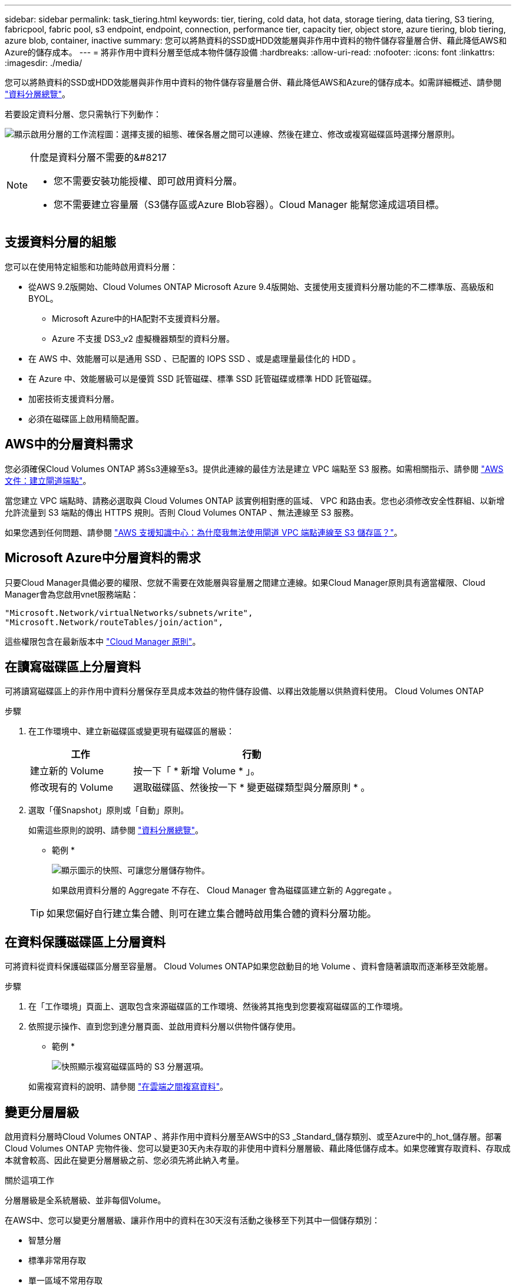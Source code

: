 ---
sidebar: sidebar 
permalink: task_tiering.html 
keywords: tier, tiering, cold data, hot data, storage tiering, data tiering, S3 tiering, fabricpool, fabric pool, s3 endpoint, endpoint, connection, performance tier, capacity tier, object store, azure tiering, blob tiering, azure blob, container, inactive 
summary: 您可以將熱資料的SSD或HDD效能層與非作用中資料的物件儲存容量層合併、藉此降低AWS和Azure的儲存成本。 
---
= 將非作用中資料分層至低成本物件儲存設備
:hardbreaks:
:allow-uri-read: 
:nofooter: 
:icons: font
:linkattrs: 
:imagesdir: ./media/


[role="lead"]
您可以將熱資料的SSD或HDD效能層與非作用中資料的物件儲存容量層合併、藉此降低AWS和Azure的儲存成本。如需詳細概述、請參閱 link:concept_data_tiering.html["資料分層總覽"]。

若要設定資料分層、您只需執行下列動作：

image:diagram_tiering.gif["顯示啟用分層的工作流程圖：選擇支援的組態、確保各層之間可以連線、然後在建立、修改或複寫磁碟區時選擇分層原則。"]

[NOTE]
.什麼是資料分層不需要的&#8217
====
* 您不需要安裝功能授權、即可啟用資料分層。
* 您不需要建立容量層（S3儲存區或Azure Blob容器）。Cloud Manager 能幫您達成這項目標。


====


== 支援資料分層的組態

您可以在使用特定組態和功能時啟用資料分層：

* 從AWS 9.2版開始、Cloud Volumes ONTAP Microsoft Azure 9.4版開始、支援使用支援資料分層功能的不二標準版、高級版和BYOL。
+
** Microsoft Azure中的HA配對不支援資料分層。
** Azure 不支援 DS3_v2 虛擬機器類型的資料分層。


* 在 AWS 中、效能層可以是通用 SSD 、已配置的 IOPS SSD 、或是處理量最佳化的 HDD 。
* 在 Azure 中、效能層級可以是優質 SSD 託管磁碟、標準 SSD 託管磁碟或標準 HDD 託管磁碟。
* 加密技術支援資料分層。
* 必須在磁碟區上啟用精簡配置。




== AWS中的分層資料需求

您必須確保Cloud Volumes ONTAP 將Ss3連線至s3。提供此連線的最佳方法是建立 VPC 端點至 S3 服務。如需相關指示、請參閱 https://docs.aws.amazon.com/AmazonVPC/latest/UserGuide/vpce-gateway.html#create-gateway-endpoint["AWS 文件：建立閘道端點"^]。

當您建立 VPC 端點時、請務必選取與 Cloud Volumes ONTAP 該實例相對應的區域、 VPC 和路由表。您也必須修改安全性群組、以新增允許流量到 S3 端點的傳出 HTTPS 規則。否則 Cloud Volumes ONTAP 、無法連線至 S3 服務。

如果您遇到任何問題、請參閱 https://aws.amazon.com/premiumsupport/knowledge-center/connect-s3-vpc-endpoint/["AWS 支援知識中心：為什麼我無法使用閘道 VPC 端點連線至 S3 儲存區？"^]。



== Microsoft Azure中分層資料的需求

只要Cloud Manager具備必要的權限、您就不需要在效能層與容量層之間建立連線。如果Cloud Manager原則具有適當權限、Cloud Manager會為您啟用vnet服務端點：

[source, json]
----
"Microsoft.Network/virtualNetworks/subnets/write",
"Microsoft.Network/routeTables/join/action",
----
這些權限包含在最新版本中 https://mysupport.netapp.com/cloudontap/iampolicies["Cloud Manager 原則"]。



== 在讀寫磁碟區上分層資料

可將讀寫磁碟區上的非作用中資料分層保存至具成本效益的物件儲存設備、以釋出效能層以供熱資料使用。 Cloud Volumes ONTAP

.步驟
. 在工作環境中、建立新磁碟區或變更現有磁碟區的層級：
+
[cols="30,70"]
|===
| 工作 | 行動 


| 建立新的 Volume | 按一下「 * 新增 Volume * 」。 


| 修改現有的 Volume | 選取磁碟區、然後按一下 * 變更磁碟類型與分層原則 * 。 
|===
. 選取「僅Snapshot」原則或「自動」原則。
+
如需這些原則的說明、請參閱 link:concept_data_tiering.html["資料分層總覽"]。

+
* 範例 *

+
image:screenshot_tiered_storage.gif["顯示圖示的快照、可讓您分層儲存物件。"]

+
如果啟用資料分層的 Aggregate 不存在、 Cloud Manager 會為磁碟區建立新的 Aggregate 。

+

TIP: 如果您偏好自行建立集合體、則可在建立集合體時啟用集合體的資料分層功能。





== 在資料保護磁碟區上分層資料

可將資料從資料保護磁碟區分層至容量層。 Cloud Volumes ONTAP如果您啟動目的地 Volume 、資料會隨著讀取而逐漸移至效能層。

.步驟
. 在「工作環境」頁面上、選取包含來源磁碟區的工作環境、然後將其拖曳到您要複寫磁碟區的工作環境。
. 依照提示操作、直到您到達分層頁面、並啟用資料分層以供物件儲存使用。
+
* 範例 *

+
image:screenshot_replication_tiering.gif["快照顯示複寫磁碟區時的 S3 分層選項。"]

+
如需複寫資料的說明、請參閱 link:task_replicating_data.html["在雲端之間複寫資料"]。





== 變更分層層級

啟用資料分層時Cloud Volumes ONTAP 、將非作用中資料分層至AWS中的S3 _Standard_儲存類別、或至Azure中的_hot_儲存層。部署Cloud Volumes ONTAP 完物件後、您可以變更30天內未存取的非使用中資料分層層級、藉此降低儲存成本。如果您確實存取資料、存取成本就會較高、因此在變更分層層級之前、您必須先將此納入考量。

.關於這項工作
分層層級是全系統層級、並非每個Volume。

在AWS中、您可以變更分層層級、讓非作用中的資料在30天沒有活動之後移至下列其中一個儲存類別：

* 智慧分層
* 標準非常用存取
* 單一區域不常用存取


在Azure中、您可以變更分層層級、讓非作用中的資料在閒置30天之後移至_cool儲存層。

如需分層層級運作方式的詳細資訊、請參閱 link:concept_data_tiering.html["資料分層總覽"]。

.步驟
. 在工作環境中、按一下功能表圖示、然後按一下*分層層級*。
. 選擇分層層級、然後按一下「*儲存*」。

